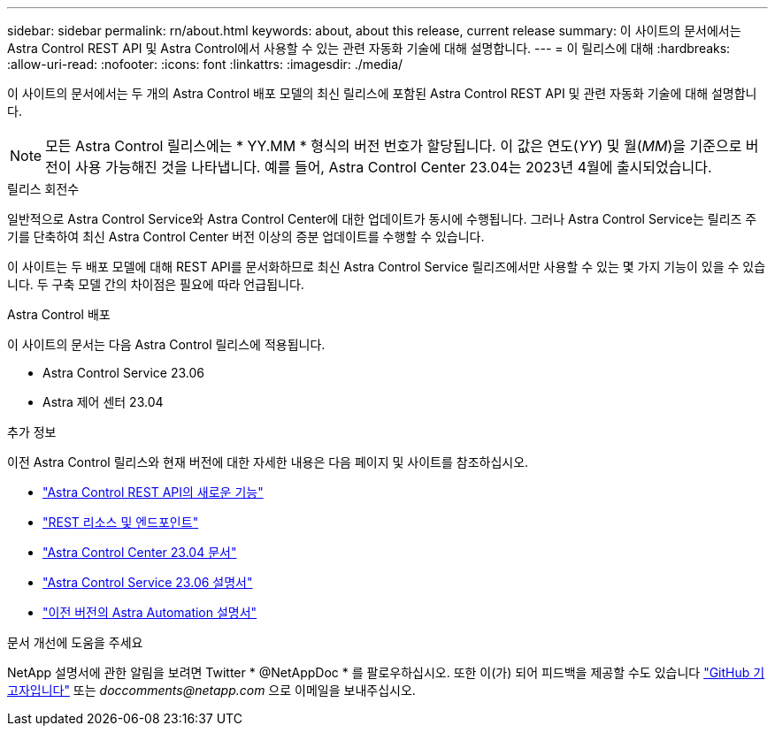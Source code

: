 ---
sidebar: sidebar 
permalink: rn/about.html 
keywords: about, about this release, current release 
summary: 이 사이트의 문서에서는 Astra Control REST API 및 Astra Control에서 사용할 수 있는 관련 자동화 기술에 대해 설명합니다. 
---
= 이 릴리스에 대해
:hardbreaks:
:allow-uri-read: 
:nofooter: 
:icons: font
:linkattrs: 
:imagesdir: ./media/


[role="lead"]
이 사이트의 문서에서는 두 개의 Astra Control 배포 모델의 최신 릴리스에 포함된 Astra Control REST API 및 관련 자동화 기술에 대해 설명합니다.


NOTE: 모든 Astra Control 릴리스에는 * YY.MM * 형식의 버전 번호가 할당됩니다. 이 값은 연도(_YY_) 및 월(_MM_)을 기준으로 버전이 사용 가능해진 것을 나타냅니다. 예를 들어, Astra Control Center 23.04는 2023년 4월에 출시되었습니다.

.릴리스 회전수
일반적으로 Astra Control Service와 Astra Control Center에 대한 업데이트가 동시에 수행됩니다. 그러나 Astra Control Service는 릴리즈 주기를 단축하여 최신 Astra Control Center 버전 이상의 증분 업데이트를 수행할 수 있습니다.

이 사이트는 두 배포 모델에 대해 REST API를 문서화하므로 최신 Astra Control Service 릴리즈에서만 사용할 수 있는 몇 가지 기능이 있을 수 있습니다. 두 구축 모델 간의 차이점은 필요에 따라 언급됩니다.

.Astra Control 배포
이 사이트의 문서는 다음 Astra Control 릴리스에 적용됩니다.

* Astra Control Service 23.06
* Astra 제어 센터 23.04


.추가 정보
이전 Astra Control 릴리스와 현재 버전에 대한 자세한 내용은 다음 페이지 및 사이트를 참조하십시오.

* link:../rn/whats_new.html["Astra Control REST API의 새로운 기능"]
* link:../endpoints/resources.html["REST 리소스 및 엔드포인트"]
* https://docs.netapp.com/us-en/astra-control-center/["Astra Control Center 23.04 문서"^]
* https://docs.netapp.com/us-en/astra-control-service/["Astra Control Service 23.06 설명서"^]
* link:../aa-earlier-versions.html["이전 버전의 Astra Automation 설명서"]


.문서 개선에 도움을 주세요
NetApp 설명서에 관한 알림을 보려면 Twitter * @NetAppDoc * 를 팔로우하십시오. 또한 이(가) 되어 피드백을 제공할 수도 있습니다 link:https://docs.netapp.com/us-en/contribute/["GitHub 기고자입니다"^] 또는 _doccomments@netapp.com_ 으로 이메일을 보내주십시오.
